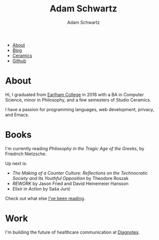 #+TITLE: Adam Schwartz
#+AUTHOR: Adam Schwartz
#+DESCRIPTION: emacs, sriracha, zappa.
#+HTML_HEAD: <link rel="stylesheet" href="css/style.css" />

#+ATTR_HTML: :class nav
- [[file:index.org][About]]
- [[file:blog/index.org][Blog]]
- [[file:ceramics/index.org][Ceramics]]
- [[https://github.com/anschwa][Github]]

* About

#+BEGIN_EXPORT html
<p style="text-align: center;">
  <img src="img/me.jpg" alt="me laughing" width="200" height="200" style="border-radius: 50%;" />
</p>
#+END_EXPORT

Hi, I graduated from [[https://earlham.edu/][Earlham College]] in 2018 with a BA in Computer
Science, minor in Philosophy, and a few semesters of Studio Ceramics.

I have a passion for programming languages, web development, privacy, and Emacs.

* Books
I'm currently reading /Philosophy in the Tragic Age of the Greeks/, by Friedrich Nietzsche.

Up next is:
- /The Making of a Counter Culture: Reflections on the Technocratic Society and Its Youthful Opposition/ by Theodore Roszak
- /REWORK/ by Jason Fried and David Heinemeier Hansson
- /Elixir in Action/ by Saša Jurić

Check out what else [[https://github.com/anschwa/books][I've been reading]].

* Work
I'm building the future of healthcare communication at [[https://www.diagnotes.com/][Diagnotes]].
